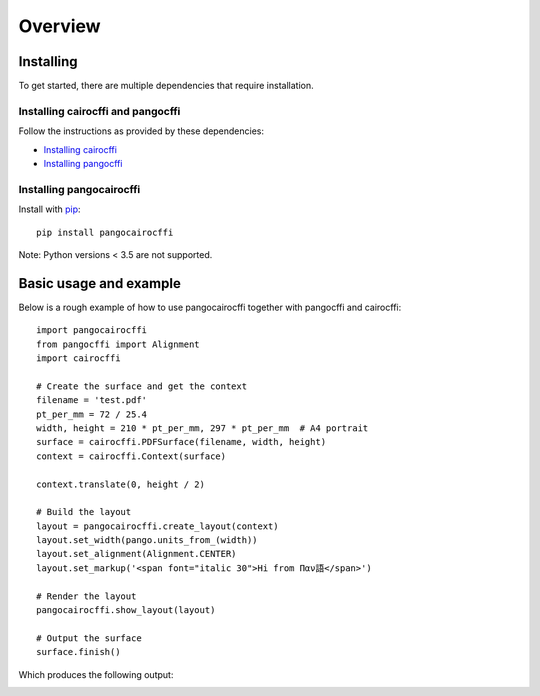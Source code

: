 Overview
========

Installing
----------

To get started, there are multiple dependencies that require installation.

Installing cairocffi and pangocffi
__________________________________

Follow the instructions as provided by these dependencies:

* `Installing cairocffi`_
* `Installing pangocffi`_

.. _Installing cairocffi: https://cairocffi.readthedocs.io/en/stable/overview.html
.. _Installing pangocffi: https://pangocffi.readthedocs.io/en/stable/overview.html

Installing pangocairocffi
_________________________

Install with pip_::

    pip install pangocairocffi

.. _pip: https://pip.pypa.io/

Note: Python versions < 3.5 are not supported.

Basic usage and example
-----------------------

Below is a rough example of how to use pangocairocffi together with
pangocffi and cairocffi::

   import pangocairocffi
   from pangocffi import Alignment
   import cairocffi

   # Create the surface and get the context
   filename = 'test.pdf'
   pt_per_mm = 72 / 25.4
   width, height = 210 * pt_per_mm, 297 * pt_per_mm  # A4 portrait
   surface = cairocffi.PDFSurface(filename, width, height)
   context = cairocffi.Context(surface)

   context.translate(0, height / 2)

   # Build the layout
   layout = pangocairocffi.create_layout(context)
   layout.set_width(pango.units_from_(width))
   layout.set_alignment(Alignment.CENTER)
   layout.set_markup('<span font="italic 30">Hi from Παν語</span>')

   # Render the layout
   pangocairocffi.show_layout(layout)

   # Output the surface
   surface.finish()

Which produces the following output:

.. image:: usage-output.png
    :alt: PDF displaying "Hi from Παν語"
